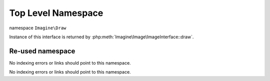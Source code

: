 Top Level Namespace
###################

namespace ``Imagine\Draw``

.. php:namespace:: Imagine\Draw

.. php:class:: DrawerInterface

Instance of this interface is returned by :php:meth:`Imagine\Image\ImageInterface::draw`.

.. php:method:: arc(PointInterface $center, BoxInterface $size, $start, $end, Color $color)

    Draws an arc on a starting at a given x, y coordinates under a given start and end angles

    :param Imagine\Image\PointInterface $center: Center of the arc. 
    :param Imagine\Image\BoxInterface $size: Size of the bounding box.
    :param integer $start: Start angle.
    :param integer $end: End angle.
    :param Imagine\Image\Color $color: Line color.

    :throws: Imagine\Exception\RuntimeException

    :returns: Imagine\Draw\DrawerInterface

Re-used namespace
=================

.. php:currentmodule:: LibraryName

No indexing errors or links should point to this namespace.

.. php:class:: ThirdClass

    Another class in a currentmodule block

.. php:currentnamespace:: LibraryName

No indexing errors or links should point to this namespace.

.. php:class:: OtherClass

    Another class in a reused namespace

